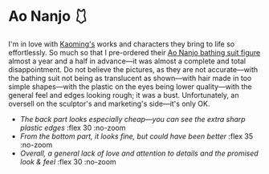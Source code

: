 #+date: 350; 12024 H.E. 1727
#+options: preview:preview.jpg preview-height:1000 preview-width:1317
* Ao Nanjo 🩱

I'm in love with [[https://kaoming.fanbox.cc/][Kaoming's]] works and characters they bring to life so
effortlessly. So much so that I pre-ordered their [[https://meccha-japan.com/en/figuresmecha/73089-figure-ao-nanjo-illustrated-by-kaomin.html][Ao Nanjo bathing suit figure]]
almost a year and a half in advance---it was almost a complete and total
disappointment. Do not believe the pictures, as they are not accurate---with the
bathing suit not being as translucent as shown---with hair made in too simple
shapes---with the plastic on the eyes being lower quality---with the general
feel and edges looking rough; it was a bust. Unfortunately, an oversell on the
sculptor's and marketing's side---it's only OK.

#+begin_gallery :num 3 :path /yokohama/plastic/kaoming
- [[kaoming_butt.jpeg][The back part looks especially cheap---you can see the extra sharp plastic
  edges]] :flex 30 :no-zoom
- [[kaoming_bottom.jpeg][From the bottom part, it looks fine, but could have been better]] :flex 35 :no-zoom
- [[kaoming_legs.jpeg][Overall, a general lack of love and attention to details and the promised look
  & feel]] :flex 30 :no-zoom
#+end_gallery

